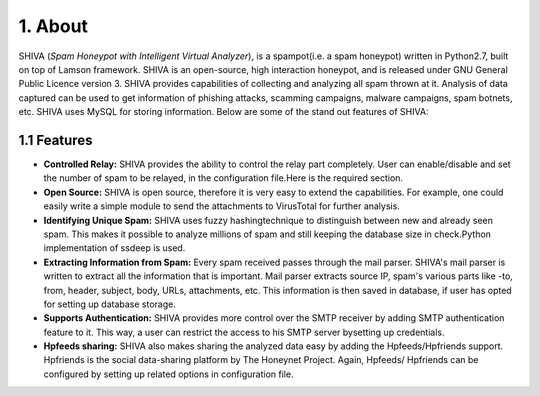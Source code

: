 1. About
========
SHIVA (*Spam Honeypot with Intelligent Virtual Analyzer*), is a spampot(i.e. a spam honeypot) written in Python2.7, built on top of Lamson framework. SHIVA is an open-source, high interaction honeypot, and is released under GNU General Public Licence version 3. SHIVA provides capabilities of collecting and analyzing all spam thrown at it. Analysis of data captured can be used to get information of phishing attacks, scamming campaigns, malware campaigns, spam botnets, etc. SHIVA uses MySQL for storing information. Below are some of the stand out features of SHIVA:

1.1 Features
--------------
* **Controlled Relay:** SHIVA provides the ability to control the relay part completely. User can enable/disable and set the number of spam to be relayed, in the configuration file.Here is the required section.

* **Open Source:** SHIVA is open source, therefore it is very easy to extend the capabilities. For example, one could easily write a simple module to send the attachments to VirusTotal for further analysis.

* **Identifying Unique Spam:** SHIVA uses fuzzy hashingtechnique to distinguish between new and already seen spam. This makes it possible to analyze millions of spam and still keeping the database size in check.Python implementation of ssdeep is used.

* **Extracting Information from Spam:** Every spam received passes through the mail parser. SHIVA's mail parser is written to extract all the information that is important. Mail parser extracts source IP, spam's various parts like -to, from, header, subject, body, URLs, attachments, etc. This information is then saved in database, if user has opted for setting up database storage.

* **Supports Authentication:** SHIVA provides more control over the SMTP receiver by adding SMTP authentication feature to it. This way, a user can restrict the access to his SMTP server bysetting up credentials.

* **Hpfeeds sharing:** SHIVA also makes sharing the analyzed data easy by adding the Hpfeeds/Hpfriends support. Hpfriends is the social data-sharing platform by The Honeynet Project. Again, Hpfeeds/ Hpfriends can be configured by setting up related options in configuration file.
